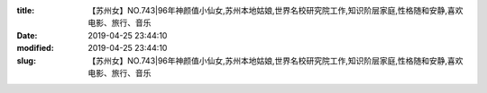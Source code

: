 
:title: 【苏州女】NO.743|96年神颜值小仙女,苏州本地姑娘,世界名校研究院工作,知识阶层家庭,性格随和安静,喜欢电影、旅行、音乐
:date: 2019-04-25 23:44:10
:modified: 2019-04-25 23:44:10
:slug: 【苏州女】NO.743|96年神颜值小仙女,苏州本地姑娘,世界名校研究院工作,知识阶层家庭,性格随和安静,喜欢电影、旅行、音乐


.. raw:: html
    :file: html/【苏州女】NO.743|96年神颜值小仙女,苏州本地姑娘,世界名校研究院工作,知识阶层家庭,性格随和安静,喜欢电影、旅行、音乐.html
